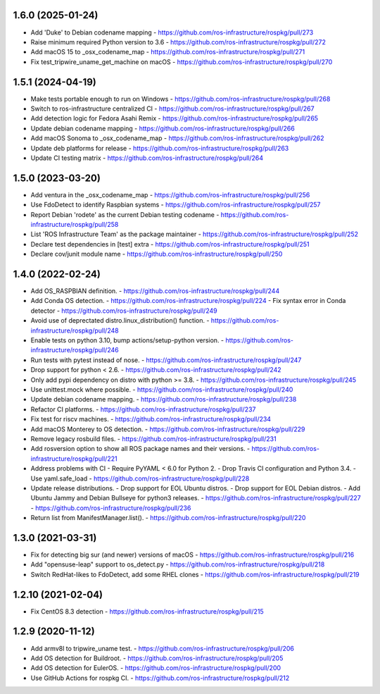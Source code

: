 1.6.0 (2025-01-24)
------------------
- Add 'Duke' to Debian codename mapping
  - https://github.com/ros-infrastructure/rospkg/pull/273
- Raise minimum required Python version to 3.6
  - https://github.com/ros-infrastructure/rospkg/pull/272
- Add macOS 15 to _osx_codename_map
  - https://github.com/ros-infrastructure/rospkg/pull/271
- Fix test_tripwire_uname_get_machine on macOS
  - https://github.com/ros-infrastructure/rospkg/pull/270

1.5.1 (2024-04-19)
------------------
- Make tests portable enough to run on Windows
  - https://github.com/ros-infrastructure/rospkg/pull/268
- Switch to ros-infrastructure centralized CI
  - https://github.com/ros-infrastructure/rospkg/pull/267
- Add detection logic for Fedora Asahi Remix
  - https://github.com/ros-infrastructure/rospkg/pull/265
- Update debian codename mapping
  - https://github.com/ros-infrastructure/rospkg/pull/266
- Add macOS Sonoma to _osx_codename_map
  - https://github.com/ros-infrastructure/rospkg/pull/262
- Update deb platforms for release
  - https://github.com/ros-infrastructure/rospkg/pull/263
- Update CI testing matrix
  - https://github.com/ros-infrastructure/rospkg/pull/264

1.5.0 (2023-03-20)
------------------
- Add ventura in the _osx_codename_map
  - https://github.com/ros-infrastructure/rospkg/pull/256
- Use FdoDetect to identify Raspbian systems
  - https://github.com/ros-infrastructure/rospkg/pull/257
- Report Debian 'rodete' as the current Debian testing codename
  - https://github.com/ros-infrastructure/rospkg/pull/258
- List 'ROS Infrastructure Team' as the package maintainer
  - https://github.com/ros-infrastructure/rospkg/pull/252
- Declare test dependencies in [test] extra
  - https://github.com/ros-infrastructure/rospkg/pull/251
- Declare cov/junit module name
  - https://github.com/ros-infrastructure/rospkg/pull/250

1.4.0 (2022-02-24)
------------------
- Add OS_RASPBIAN definition.
  - https://github.com/ros-infrastructure/rospkg/pull/244
- Add Conda OS detection.
  - https://github.com/ros-infrastructure/rospkg/pull/224
  - Fix syntax error in Conda detector
  - https://github.com/ros-infrastructure/rospkg/pull/249
- Avoid use of deprectated distro.linux_distribution() function.
  - https://github.com/ros-infrastructure/rospkg/pull/248
- Enable tests on python 3.10, bump actions/setup-python version.
  - https://github.com/ros-infrastructure/rospkg/pull/246
- Run tests with pytest instead of nose.
  - https://github.com/ros-infrastructure/rospkg/pull/247
- Drop support for python < 2.6.
  - https://github.com/ros-infrastructure/rospkg/pull/242
- Only add pypi dependency on distro with python >= 3.8.
  - https://github.com/ros-infrastructure/rospkg/pull/245
- Use unittest.mock where possible.
  - https://github.com/ros-infrastructure/rospkg/pull/240
- Update debian codename mapping.
  - https://github.com/ros-infrastructure/rospkg/pull/238
- Refactor CI platforms.
  - https://github.com/ros-infrastructure/rospkg/pull/237
- Fix test for riscv machines.
  - https://github.com/ros-infrastructure/rospkg/pull/234
- Add macOS Monterey to OS detection.
  - https://github.com/ros-infrastructure/rospkg/pull/229
- Remove legacy rosbuild files.
  - https://github.com/ros-infrastructure/rospkg/pull/231
- Add rosversion option to show all ROS package names and their versions.
  - https://github.com/ros-infrastructure/rospkg/pull/221
- Address problems with CI
  - Require PyYAML < 6.0 for Python 2.
  - Drop Travis CI configuration and Python 3.4.
  - Use yaml.safe_load
  - https://github.com/ros-infrastructure/rospkg/pull/228
- Update release distributions.
  - Drop support for EOL Ubuntu distros.
  - Drop support for EOL Debian distros.
  - Add Ubuntu Jammy and Debian Bullseye for python3 releases.
  - https://github.com/ros-infrastructure/rospkg/pull/227
  - https://github.com/ros-infrastructure/rospkg/pull/236
- Return list from ManifestManager.list().
  - https://github.com/ros-infrastructure/rospkg/pull/220

1.3.0 (2021-03-31)
-------------------
- Fix for detecting big sur (and newer) versions of macOS
  - https://github.com/ros-infrastructure/rospkg/pull/216
- Add "opensuse-leap" support to os_detect.py
  - https://github.com/ros-infrastructure/rospkg/pull/218
- Switch RedHat-likes to FdoDetect, add some RHEL clones
  - https://github.com/ros-infrastructure/rospkg/pull/219

1.2.10 (2021-02-04)
-------------------
- Fix CentOS 8.3 detection
  - https://github.com/ros-infrastructure/rospkg/pull/215

1.2.9 (2020-11-12)
------------------
- Add armv8l to tripwire_uname test.
  - https://github.com/ros-infrastructure/rospkg/pull/206
- Add OS detection for Buildroot.
  - https://github.com/ros-infrastructure/rospkg/pull/205
- Add OS detection for EulerOS.
  - https://github.com/ros-infrastructure/rospkg/pull/200
- Use GitHub Actions for rospkg CI.
  - https://github.com/ros-infrastructure/rospkg/pull/212
